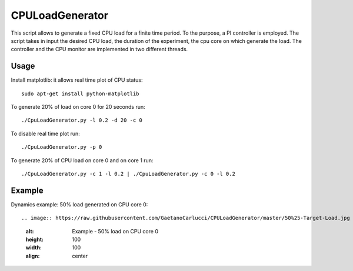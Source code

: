 CPULoadGenerator
================

This script allows to generate a fixed CPU load for a finite time period. To the purpose, a PI controller is employed. 
The script takes in input the desired CPU load, the duration of the experiment, the cpu core on which generate the load.  The controller and the CPU monitor are implemented in two different threads.


Usage
-------------
Install matplotlib: it allows real time plot of CPU status: ::

	sudo apt-get install python-matplotlib

To generate 20% of load on core 0 for 20 seconds run: :: 
	
	./CpuLoadGenerator.py -l 0.2 -d 20 -c 0

To disable real time plot run: :: 
	
	./CpuLoadGenerator.py -p 0
	
To generate 20% of CPU load on core 0 and on core 1 run: :: 
	
	./CpuLoadGenerator.py -c 1 -l 0.2 | ./CpuLoadGenerator.py -c 0 -l 0.2

Example
-------------
Dynamics example: 50% load generated on CPU core 0: ::

.. image:: https://raw.githubusercontent.com/GaetanoCarlucci/CPULoadGenerator/master/50%25-Target-Load.jpg
    :alt: Example - 50% load on CPU core 0
    :height: 100
    :width: 100
    :align: center